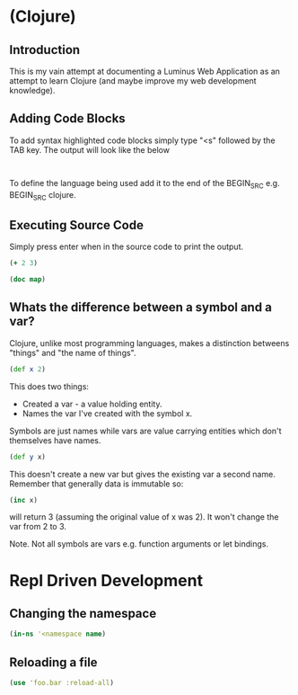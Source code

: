 
* (Clojure)
** Introduction
This is my vain attempt at documenting a Luminus Web Application as an attempt
to learn Clojure (and maybe improve my web development knowledge).


** Adding Code Blocks
To add syntax highlighted code blocks simply type "<s" followed by the TAB key.
The output will look like the below

#+BEGIN_SRC

#+END_SRC

To define the language being used add it to the end of the BEGIN_SRC e.g.
BEGIN_SRC clojure.


** Executing Source Code

Simply press enter when in the source code to print the output.
#+BEGIN_SRC clojure
(+ 2 3)
#+END_SRC

#+RESULTS:
: 5

#+BEGIN_SRC clojure :results output
(doc map)

#+END_SRC

#+RESULTS:
: -------------------------
: clojure.core/map
: ([f] [f coll] [f c1 c2] [f c1 c2 c3] [f c1 c2 c3 & colls])
:   Returns a lazy sequence consisting of the result of applying f to
:   the set of first items of each coll, followed by applying f to the
:   set of second items in each coll, until any one of the colls is
:   exhausted.  Any remaining items in other colls are ignored. Function
:   f should accept number-of-colls arguments. Returns a transducer when
:   no collection is provided.


** Whats the difference between a symbol and a var?

Clojure, unlike most programming languages, makes a distinction betweens
"things" and "the name of things".
#+BEGIN_SRC clojure
(def x 2)

#+END_SRC
This does two things:
- Created a var - a value holding entity.
- Names the var I've created with the symbol x.

Symbols are just names while vars are value carrying entities which don't
themselves have names.

#+BEGIN_SRC clojure
(def y x)

#+END_SRC
This doesn't create a new var but gives the existing var a second name. Remember
that generally data is immutable so:
#+BEGIN_SRC clojure
(inc x)

#+END_SRC
will return 3 (assuming the original value of x was 2). It won't change the var
from 2 to 3.

Note. Not all symbols are vars e.g. function arguments or let bindings.
* Repl Driven Development
** Changing the namespace
#+BEGIN_SRC clojure
(in-ns '<namespace name)

#+END_SRC
** Reloading a file
#+BEGIN_SRC clojure
(use 'foo.bar :reload-all)

#+END_SRC
